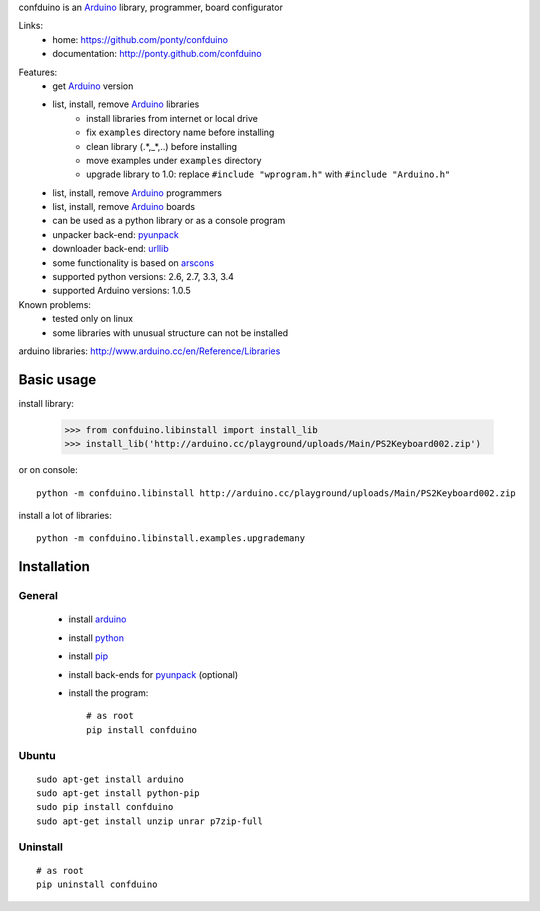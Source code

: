 confduino is an Arduino_ library, programmer, board configurator

Links:
 * home: https://github.com/ponty/confduino
 * documentation: http://ponty.github.com/confduino
 
.. image:: https://pypip.in/version/confduino/badge.svg
    :target: https://pypi.python.org/pypi/confduino/
    :alt: Latest Version

.. image:: https://pypip.in/py_versions/confduino/badge.svg
    :target: https://pypi.python.org/pypi/confduino/
    :alt: Supported Python versions

.. image:: https://pypip.in/license/confduino/badge.svg
    :target: https://pypi.python.org/pypi/confduino/
    :alt: License
            
.. image:: https://pypip.in/download/confduino/badge.svg
    :target: https://pypi.python.org/pypi/confduino/
    :alt: Downloads
    
.. image:: https://travis-ci.org/ponty/confduino.svg?branch=master
    :target: https://travis-ci.org/ponty/confduino
    :alt: Build
        
.. image:: https://coveralls.io/repos/ponty/confduino/badge.svg?branch=master
    :target: https://coveralls.io/r/ponty/confduino?branch=master
    :alt: Coverage

.. image:: https://landscape.io/github/ponty/confduino/master/landscape.svg?style=flat
    :target: https://landscape.io/github/ponty/confduino/master
    :alt: Code Health
   
Features:
 - get Arduino_ version
 - list, install, remove Arduino_ libraries
    - install libraries from internet or local drive
    - fix ``examples`` directory name before installing
    - clean library (.*,_*,..) before installing
    - move examples under ``examples`` directory
    - upgrade library to 1.0: replace ``#include "wprogram.h"`` with ``#include "Arduino.h"``
 - list, install, remove Arduino_ programmers
 - list, install, remove Arduino_ boards
 - can be used as a python library or as a console program
 - unpacker back-end: pyunpack_
 - downloader back-end: urllib_
 - some functionality is based on arscons_
 - supported python versions: 2.6, 2.7, 3.3, 3.4
 - supported Arduino versions: 1.0.5
 
Known problems:
 - tested only on linux
 - some libraries with unusual structure can not be installed

arduino libraries: http://www.arduino.cc/en/Reference/Libraries
 
Basic usage
===========

install library:

    >>> from confduino.libinstall import install_lib
    >>> install_lib('http://arduino.cc/playground/uploads/Main/PS2Keyboard002.zip')

or on console::

    python -m confduino.libinstall http://arduino.cc/playground/uploads/Main/PS2Keyboard002.zip

install a lot of libraries::

    python -m confduino.libinstall.examples.upgrademany

Installation
============

General
-------

 * install arduino_
 * install python_
 * install pip_
 * install back-ends for pyunpack_ (optional)
 * install the program::

    # as root
    pip install confduino
    


Ubuntu
------
::

    sudo apt-get install arduino
    sudo apt-get install python-pip
    sudo pip install confduino
    sudo apt-get install unzip unrar p7zip-full

Uninstall
---------

::

    # as root
    pip uninstall confduino


.. _setuptools: http://peak.telecommunity.com/DevCenter/EasyInstall
.. _pip: http://pip.openplans.org/
.. _arduino: http://arduino.cc/
.. _python: http://www.python.org/
.. _urllib: http://docs.python.org/library/urllib.html
.. _arscons: http://code.google.com/p/arscons/
.. _pyunpack: https://github.com/ponty/pyunpack
